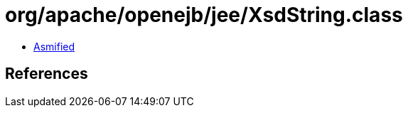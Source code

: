 = org/apache/openejb/jee/XsdString.class

 - link:XsdString-asmified.java[Asmified]

== References

